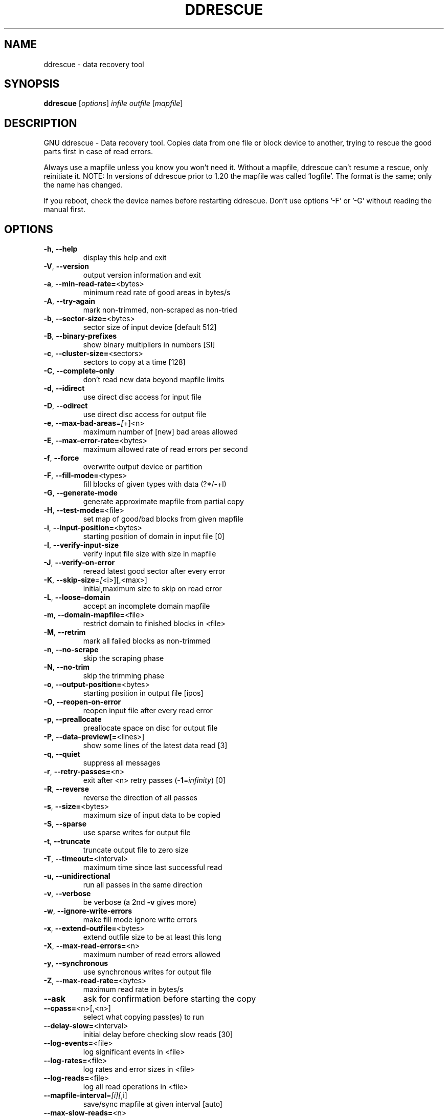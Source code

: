 .\" DO NOT MODIFY THIS FILE!  It was generated by help2man 1.46.1.
.TH DDRESCUE "1" "February 2018" "ddrescue 1.23" "User Commands"
.SH NAME
ddrescue \- data recovery tool
.SH SYNOPSIS
.B ddrescue
[\fI\,options\/\fR] \fI\,infile outfile \/\fR[\fI\,mapfile\/\fR]
.SH DESCRIPTION
GNU ddrescue \- Data recovery tool.
Copies data from one file or block device to another,
trying to rescue the good parts first in case of read errors.
.PP
Always use a mapfile unless you know you won't need it. Without a
mapfile, ddrescue can't resume a rescue, only reinitiate it.
NOTE: In versions of ddrescue prior to 1.20 the mapfile was called
\&'logfile'. The format is the same; only the name has changed.
.PP
If you reboot, check the device names before restarting ddrescue.
Don't use options '\-F' or '\-G' without reading the manual first.
.SH OPTIONS
.TP
\fB\-h\fR, \fB\-\-help\fR
display this help and exit
.TP
\fB\-V\fR, \fB\-\-version\fR
output version information and exit
.TP
\fB\-a\fR, \fB\-\-min\-read\-rate=\fR<bytes>
minimum read rate of good areas in bytes/s
.TP
\fB\-A\fR, \fB\-\-try\-again\fR
mark non\-trimmed, non\-scraped as non\-tried
.TP
\fB\-b\fR, \fB\-\-sector\-size=\fR<bytes>
sector size of input device [default 512]
.TP
\fB\-B\fR, \fB\-\-binary\-prefixes\fR
show binary multipliers in numbers [SI]
.TP
\fB\-c\fR, \fB\-\-cluster\-size=\fR<sectors>
sectors to copy at a time [128]
.TP
\fB\-C\fR, \fB\-\-complete\-only\fR
don't read new data beyond mapfile limits
.TP
\fB\-d\fR, \fB\-\-idirect\fR
use direct disc access for input file
.TP
\fB\-D\fR, \fB\-\-odirect\fR
use direct disc access for output file
.TP
\fB\-e\fR, \fB\-\-max\-bad\-areas\fR=\fI\,[\/\fR+]<n>
maximum number of [new] bad areas allowed
.TP
\fB\-E\fR, \fB\-\-max\-error\-rate=\fR<bytes>
maximum allowed rate of read errors per second
.TP
\fB\-f\fR, \fB\-\-force\fR
overwrite output device or partition
.TP
\fB\-F\fR, \fB\-\-fill\-mode=\fR<types>
fill blocks of given types with data (?*/\-+l)
.TP
\fB\-G\fR, \fB\-\-generate\-mode\fR
generate approximate mapfile from partial copy
.TP
\fB\-H\fR, \fB\-\-test\-mode=\fR<file>
set map of good/bad blocks from given mapfile
.TP
\fB\-i\fR, \fB\-\-input\-position=\fR<bytes>
starting position of domain in input file [0]
.TP
\fB\-I\fR, \fB\-\-verify\-input\-size\fR
verify input file size with size in mapfile
.TP
\fB\-J\fR, \fB\-\-verify\-on\-error\fR
reread latest good sector after every error
.TP
\fB\-K\fR, \fB\-\-skip\-size\fR=\fI\,[\/\fR<i>][,<max>]
initial,maximum size to skip on read error
.TP
\fB\-L\fR, \fB\-\-loose\-domain\fR
accept an incomplete domain mapfile
.TP
\fB\-m\fR, \fB\-\-domain\-mapfile=\fR<file>
restrict domain to finished blocks in <file>
.TP
\fB\-M\fR, \fB\-\-retrim\fR
mark all failed blocks as non\-trimmed
.TP
\fB\-n\fR, \fB\-\-no\-scrape\fR
skip the scraping phase
.TP
\fB\-N\fR, \fB\-\-no\-trim\fR
skip the trimming phase
.TP
\fB\-o\fR, \fB\-\-output\-position=\fR<bytes>
starting position in output file [ipos]
.TP
\fB\-O\fR, \fB\-\-reopen\-on\-error\fR
reopen input file after every read error
.TP
\fB\-p\fR, \fB\-\-preallocate\fR
preallocate space on disc for output file
.TP
\fB\-P\fR, \fB\-\-data\-preview[=\fR<lines>]
show some lines of the latest data read [3]
.TP
\fB\-q\fR, \fB\-\-quiet\fR
suppress all messages
.TP
\fB\-r\fR, \fB\-\-retry\-passes=\fR<n>
exit after <n> retry passes (\fB\-1\fR=\fI\,infinity\/\fR) [0]
.TP
\fB\-R\fR, \fB\-\-reverse\fR
reverse the direction of all passes
.TP
\fB\-s\fR, \fB\-\-size=\fR<bytes>
maximum size of input data to be copied
.TP
\fB\-S\fR, \fB\-\-sparse\fR
use sparse writes for output file
.TP
\fB\-t\fR, \fB\-\-truncate\fR
truncate output file to zero size
.TP
\fB\-T\fR, \fB\-\-timeout=\fR<interval>
maximum time since last successful read
.TP
\fB\-u\fR, \fB\-\-unidirectional\fR
run all passes in the same direction
.TP
\fB\-v\fR, \fB\-\-verbose\fR
be verbose (a 2nd \fB\-v\fR gives more)
.TP
\fB\-w\fR, \fB\-\-ignore\-write\-errors\fR
make fill mode ignore write errors
.TP
\fB\-x\fR, \fB\-\-extend\-outfile=\fR<bytes>
extend outfile size to be at least this long
.TP
\fB\-X\fR, \fB\-\-max\-read\-errors=\fR<n>
maximum number of read errors allowed
.TP
\fB\-y\fR, \fB\-\-synchronous\fR
use synchronous writes for output file
.TP
\fB\-Z\fR, \fB\-\-max\-read\-rate=\fR<bytes>
maximum read rate in bytes/s
.TP
\fB\-\-ask\fR
ask for confirmation before starting the copy
.TP
\fB\-\-cpass=\fR<n>[,<n>]
select what copying pass(es) to run
.TP
\fB\-\-delay\-slow=\fR<interval>
initial delay before checking slow reads [30]
.TP
\fB\-\-log\-events=\fR<file>
log significant events in <file>
.TP
\fB\-\-log\-rates=\fR<file>
log rates and error sizes in <file>
.TP
\fB\-\-log\-reads=\fR<file>
log all read operations in <file>
.TP
\fB\-\-mapfile\-interval\fR=\fI\,[i][\/\fR,i]
save/sync mapfile at given interval [auto]
.TP
\fB\-\-max\-slow\-reads=\fR<n>
maximum number of slow reads allowed
.TP
\fB\-\-pause\-on\-error=\fR<interval>
time to wait after each read error [0]
.TP
\fB\-\-pause\-on\-pass=\fR<interval>
time to wait between passes [0]
.TP
\fB\-\-reset\-slow\fR
reset slow reads if rate rises above min
.TP
\fB\-\-same\-file\fR
allow infile and outfile to be the same file
.PP
Numbers may be in decimal, hexadecimal or octal, and may be followed by a
multiplier: s = sectors, k = 1000, Ki = 1024, M = 10^6, Mi = 2^20, etc...
Time intervals have the format 1[.5][smhd] or 1/2[smhd].
.PP
Exit status: 0 for a normal exit, 1 for environmental problems (file
not found, invalid flags, I/O errors, etc), 2 to indicate a corrupt or
invalid input file, 3 for an internal consistency error (eg, bug) which
caused ddrescue to panic.
.SH "REPORTING BUGS"
Report bugs to bug\-ddrescue@gnu.org
.br
Ddrescue home page: http://www.gnu.org/software/ddrescue/ddrescue.html
.br
General help using GNU software: http://www.gnu.org/gethelp
.SH COPYRIGHT
Copyright \(co 2018 Antonio Diaz Diaz.
License GPLv2+: GNU GPL version 2 or later <http://gnu.org/licenses/gpl.html>
.br
This is free software: you are free to change and redistribute it.
There is NO WARRANTY, to the extent permitted by law.
.SH "SEE ALSO"
The full documentation for
.B ddrescue
is maintained as a Texinfo manual.  If the
.B info
and
.B ddrescue
programs are properly installed at your site, the command
.IP
.B info ddrescue
.PP
should give you access to the complete manual.
